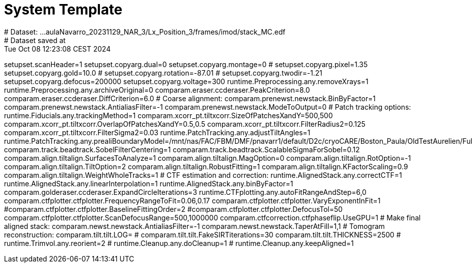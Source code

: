 # System Template
# Dataset:  ...aulaNavarro_20231129_NAR_3/Lx_Position_3/frames/imod/stack_MC.edf
# Dataset saved at:  Tue Oct 08 12:23:08 CEST 2024

setupset.scanHeader=1
setupset.copyarg.dual=0
setupset.copyarg.montage=0
# setupset.copyarg.pixel=1.35
setupset.copyarg.gold=10.0
# setupset.copyarg.rotation=-87.01
# setupset.copyarg.twodir=-1.21
setupset.copyarg.defocus=200000
setupset.copyarg.voltage=300
runtime.Preprocessing.any.removeXrays=1
runtime.Preprocessing.any.archiveOriginal=0
comparam.eraser.ccderaser.PeakCriterion=8.0
comparam.eraser.ccderaser.DiffCriterion=6.0
# Coarse alignment:
comparam.prenewst.newstack.BinByFactor=1
comparam.prenewst.newstack.AntialiasFilter=-1
comparam.prenewst.newstack.ModeToOutput=0
# Patch tracking options:
runtime.Fiducials.any.trackingMethod=1
comparam.xcorr_pt.tiltxcorr.SizeOfPatchesXandY=500,500
comparam.xcorr_pt.tiltxcorr.OverlapOfPatchesXandY=0.5,0.5
comparam.xcorr_pt.tiltxcorr.FilterRadius2=0.125
comparam.xcorr_pt.tiltxcorr.FilterSigma2=0.03
runtime.PatchTracking.any.adjustTiltAngles=1
runtime.PatchTracking.any.prealiBoundaryModel=/mnt/nas/FAC/FBM/DMF/pnavarr1/default/D2c/cryoCARE/Boston_Paula/OldTestAurelien/FullFull_fixed/imod_1_1_8mode0/stack_AF/stack_AF_ptbound.mod
comparam.track.beadtrack.SobelFilterCentering=1
comparam.track.beadtrack.ScalableSigmaForSobel=0.12
comparam.align.tiltalign.SurfacesToAnalyze=1
comparam.align.tiltalign.MagOption=0
comparam.align.tiltalign.RotOption=-1
comparam.align.tiltalign.TiltOption=2
comparam.align.tiltalign.RobustFitting=1
comparam.align.tiltalign.KFactorScaling=0.9
comparam.align.tiltalign.WeightWholeTracks=1
# CTF estimation and correction:
runtime.AlignedStack.any.correctCTF=1
runtime.AlignedStack.any.linearInterpolation=1
runtime.AlignedStack.any.binByFactor=1
comparam.golderaser.ccderaser.ExpandCircleIterations=3
runtime.CTFplotting.any.autoFitRangeAndStep=6,0
comparam.ctfplotter.ctfplotter.FrequencyRangeToFit=0.06,0.17
comparam.ctfplotter.ctfplotter.VaryExponentInFit=1
#comparam.ctfplotter.ctfplotter.BaselineFittingOrder=2
#comparam.ctfplotter.ctfplotter.DefocusTol=50
comparam.ctfplotter.ctfplotter.ScanDefocusRange=500,1000000
comparam.ctfcorrection.ctfphaseflip.UseGPU=1
# Make final aligned stack:
comparam.newst.newstack.AntialiasFilter=-1
comparam.newst.newstack.TaperAtFill=1,1
# Tomogram reconstruction:
comparam.tilt.tilt.LOG=
# comparam.tilt.tilt.FakeSIRTiterations=30
comparam.tilt.tilt.THICKNESS=2500
# runtime.Trimvol.any.reorient=2
# runtime.Cleanup.any.doCleanup=1
# runtime.Cleanup.any.keepAligned=1